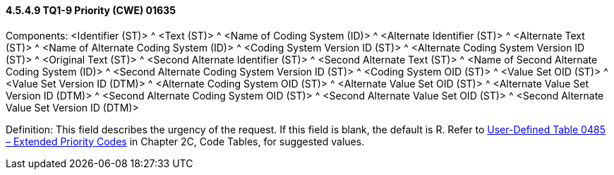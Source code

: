 ==== 4.5.4.9 TQ1-9 Priority (CWE) 01635

Components: <Identifier (ST)> ^ <Text (ST)> ^ <Name of Coding System (ID)> ^ <Alternate Identifier (ST)> ^ <Alternate Text (ST)> ^ <Name of Alternate Coding System (ID)> ^ <Coding System Version ID (ST)> ^ <Alternate Coding System Version ID (ST)> ^ <Original Text (ST)> ^ <Second Alternate Identifier (ST)> ^ <Second Alternate Text (ST)> ^ <Name of Second Alternate Coding System (ID)> ^ <Second Alternate Coding System Version ID (ST)> ^ <Coding System OID (ST)> ^ <Value Set OID (ST)> ^ <Value Set Version ID (DTM)> ^ <Alternate Coding System OID (ST)> ^ <Alternate Value Set OID (ST)> ^ <Alternate Value Set Version ID (DTM)> ^ <Second Alternate Coding System OID (ST)> ^ <Second Alternate Value Set OID (ST)> ^ <Second Alternate Value Set Version ID (DTM)>

Definition: This field describes the urgency of the request. If this field is blank, the default is R. Refer to file:///E:\V2\v2.9%20final%20Nov%20from%20Frank\V29_CH02C_Tables.docx#HL70485[User-Defined Table 0485 – Extended Priority Codes] in Chapter 2C, Code Tables, for suggested values.

